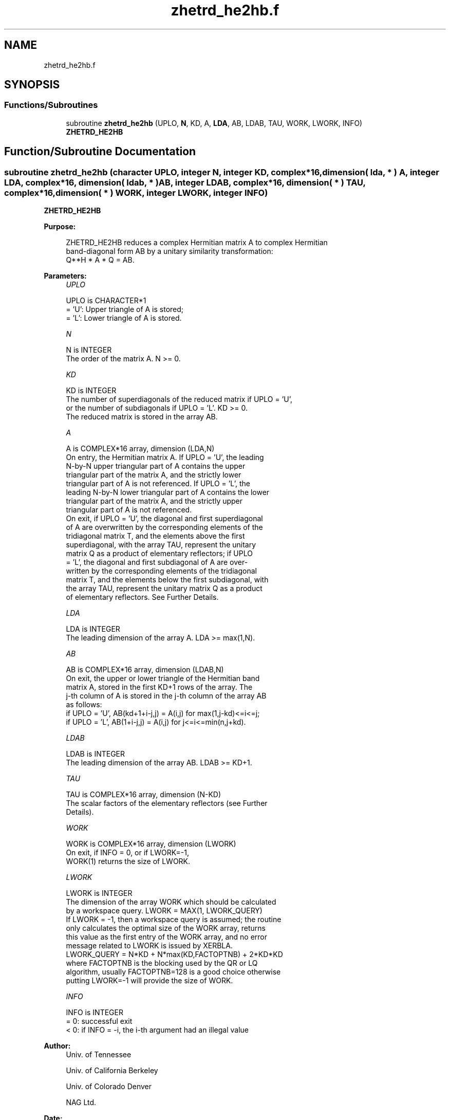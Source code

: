 .TH "zhetrd_he2hb.f" 3 "Tue Nov 14 2017" "Version 3.8.0" "LAPACK" \" -*- nroff -*-
.ad l
.nh
.SH NAME
zhetrd_he2hb.f
.SH SYNOPSIS
.br
.PP
.SS "Functions/Subroutines"

.in +1c
.ti -1c
.RI "subroutine \fBzhetrd_he2hb\fP (UPLO, \fBN\fP, KD, A, \fBLDA\fP, AB, LDAB, TAU, WORK, LWORK, INFO)"
.br
.RI "\fBZHETRD_HE2HB\fP "
.in -1c
.SH "Function/Subroutine Documentation"
.PP 
.SS "subroutine zhetrd_he2hb (character UPLO, integer N, integer KD, complex*16, dimension( lda, * ) A, integer LDA, complex*16, dimension( ldab, * ) AB, integer LDAB, complex*16, dimension( * ) TAU, complex*16, dimension( * ) WORK, integer LWORK, integer INFO)"

.PP
\fBZHETRD_HE2HB\fP  
.PP
\fBPurpose: \fP
.RS 4

.PP
.nf
 ZHETRD_HE2HB reduces a complex Hermitian matrix A to complex Hermitian
 band-diagonal form AB by a unitary similarity transformation:
 Q**H * A * Q = AB.
.fi
.PP
 
.RE
.PP
\fBParameters:\fP
.RS 4
\fIUPLO\fP 
.PP
.nf
          UPLO is CHARACTER*1
          = 'U':  Upper triangle of A is stored;
          = 'L':  Lower triangle of A is stored.
.fi
.PP
.br
\fIN\fP 
.PP
.nf
          N is INTEGER
          The order of the matrix A.  N >= 0.
.fi
.PP
.br
\fIKD\fP 
.PP
.nf
          KD is INTEGER
          The number of superdiagonals of the reduced matrix if UPLO = 'U',
          or the number of subdiagonals if UPLO = 'L'.  KD >= 0.
          The reduced matrix is stored in the array AB.
.fi
.PP
.br
\fIA\fP 
.PP
.nf
          A is COMPLEX*16 array, dimension (LDA,N)
          On entry, the Hermitian matrix A.  If UPLO = 'U', the leading
          N-by-N upper triangular part of A contains the upper
          triangular part of the matrix A, and the strictly lower
          triangular part of A is not referenced.  If UPLO = 'L', the
          leading N-by-N lower triangular part of A contains the lower
          triangular part of the matrix A, and the strictly upper
          triangular part of A is not referenced.
          On exit, if UPLO = 'U', the diagonal and first superdiagonal
          of A are overwritten by the corresponding elements of the
          tridiagonal matrix T, and the elements above the first
          superdiagonal, with the array TAU, represent the unitary
          matrix Q as a product of elementary reflectors; if UPLO
          = 'L', the diagonal and first subdiagonal of A are over-
          written by the corresponding elements of the tridiagonal
          matrix T, and the elements below the first subdiagonal, with
          the array TAU, represent the unitary matrix Q as a product
          of elementary reflectors. See Further Details.
.fi
.PP
.br
\fILDA\fP 
.PP
.nf
          LDA is INTEGER
          The leading dimension of the array A.  LDA >= max(1,N).
.fi
.PP
.br
\fIAB\fP 
.PP
.nf
          AB is COMPLEX*16 array, dimension (LDAB,N)
          On exit, the upper or lower triangle of the Hermitian band
          matrix A, stored in the first KD+1 rows of the array.  The
          j-th column of A is stored in the j-th column of the array AB
          as follows:
          if UPLO = 'U', AB(kd+1+i-j,j) = A(i,j) for max(1,j-kd)<=i<=j;
          if UPLO = 'L', AB(1+i-j,j)    = A(i,j) for j<=i<=min(n,j+kd).
.fi
.PP
.br
\fILDAB\fP 
.PP
.nf
          LDAB is INTEGER
          The leading dimension of the array AB.  LDAB >= KD+1.
.fi
.PP
.br
\fITAU\fP 
.PP
.nf
          TAU is COMPLEX*16 array, dimension (N-KD)
          The scalar factors of the elementary reflectors (see Further
          Details).
.fi
.PP
.br
\fIWORK\fP 
.PP
.nf
          WORK is COMPLEX*16 array, dimension (LWORK)
          On exit, if INFO = 0, or if LWORK=-1, 
          WORK(1) returns the size of LWORK.
.fi
.PP
.br
\fILWORK\fP 
.PP
.nf
          LWORK is INTEGER
          The dimension of the array WORK which should be calculated
          by a workspace query. LWORK = MAX(1, LWORK_QUERY)
          If LWORK = -1, then a workspace query is assumed; the routine
          only calculates the optimal size of the WORK array, returns
          this value as the first entry of the WORK array, and no error
          message related to LWORK is issued by XERBLA.
          LWORK_QUERY = N*KD + N*max(KD,FACTOPTNB) + 2*KD*KD
          where FACTOPTNB is the blocking used by the QR or LQ
          algorithm, usually FACTOPTNB=128 is a good choice otherwise
          putting LWORK=-1 will provide the size of WORK.
.fi
.PP
.br
\fIINFO\fP 
.PP
.nf
          INFO is INTEGER
          = 0:  successful exit
          < 0:  if INFO = -i, the i-th argument had an illegal value
.fi
.PP
 
.RE
.PP
\fBAuthor:\fP
.RS 4
Univ\&. of Tennessee 
.PP
Univ\&. of California Berkeley 
.PP
Univ\&. of Colorado Denver 
.PP
NAG Ltd\&. 
.RE
.PP
\fBDate:\fP
.RS 4
November 2017 
.RE
.PP
\fBFurther Details: \fP
.RS 4

.PP
.nf
  Implemented by Azzam Haidar.

  All details are available on technical report, SC11, SC13 papers.

  Azzam Haidar, Hatem Ltaief, and Jack Dongarra.
  Parallel reduction to condensed forms for symmetric eigenvalue problems
  using aggregated fine-grained and memory-aware kernels. In Proceedings
  of 2011 International Conference for High Performance Computing,
  Networking, Storage and Analysis (SC '11), New York, NY, USA,
  Article 8 , 11 pages.
  http://doi.acm.org/10.1145/2063384.2063394

  A. Haidar, J. Kurzak, P. Luszczek, 2013.
  An improved parallel singular value algorithm and its implementation 
  for multicore hardware, In Proceedings of 2013 International Conference
  for High Performance Computing, Networking, Storage and Analysis (SC '13).
  Denver, Colorado, USA, 2013.
  Article 90, 12 pages.
  http://doi.acm.org/10.1145/2503210.2503292

  A. Haidar, R. Solca, S. Tomov, T. Schulthess and J. Dongarra.
  A novel hybrid CPU-GPU generalized eigensolver for electronic structure 
  calculations based on fine-grained memory aware tasks.
  International Journal of High Performance Computing Applications.
  Volume 28 Issue 2, Pages 196-209, May 2014.
  http://hpc.sagepub.com/content/28/2/196 
.fi
.PP
.RE
.PP
.PP
.nf
  If UPLO = 'U', the matrix Q is represented as a product of elementary
  reflectors

     Q = H(k)**H . . . H(2)**H H(1)**H, where k = n-kd.

  Each H(i) has the form

     H(i) = I - tau * v * v**H

  where tau is a complex scalar, and v is a complex vector with
  v(1:i+kd-1) = 0 and v(i+kd) = 1; conjg(v(i+kd+1:n)) is stored on exit in
  A(i,i+kd+1:n), and tau in TAU(i).

  If UPLO = 'L', the matrix Q is represented as a product of elementary
  reflectors

     Q = H(1) H(2) . . . H(k), where k = n-kd.

  Each H(i) has the form

     H(i) = I - tau * v * v**H

  where tau is a complex scalar, and v is a complex vector with
  v(kd+1:i) = 0 and v(i+kd+1) = 1; v(i+kd+2:n) is stored on exit in
  A(i+kd+2:n,i), and tau in TAU(i).

  The contents of A on exit are illustrated by the following examples
  with n = 5:

  if UPLO = 'U':                       if UPLO = 'L':

    (  ab  ab/v1  v1      v1     v1    )              (  ab                            )
    (      ab     ab/v2   v2     v2    )              (  ab/v1  ab                     )
    (             ab      ab/v3  v3    )              (  v1     ab/v2  ab              )
    (                     ab     ab/v4 )              (  v1     v2     ab/v3  ab       )
    (                            ab    )              (  v1     v2     v3     ab/v4 ab )

  where d and e denote diagonal and off-diagonal elements of T, and vi
  denotes an element of the vector defining H(i)..fi
.PP
 
.PP
Definition at line 245 of file zhetrd_he2hb\&.f\&.
.SH "Author"
.PP 
Generated automatically by Doxygen for LAPACK from the source code\&.

